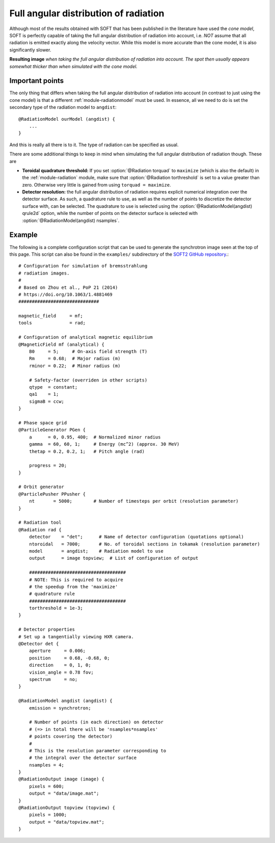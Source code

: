 .. _example-angulardistribution:

Full angular distribution of radiation
--------------------------------------
Although most of the results obtained with SOFT that has been published in the
literature have used the *cone model*, SOFT is perfectly capable of taking the
full angular distribution of radiation into account, i.e. *NOT* assume that all
radiation is emitted exactly along the velocity vector. While this model is more
accurate than the cone model, it is also significantly slower.

.. image:: ../_static/figs/examples/AngularDistribution.png
   :align: center

**Resulting image** *when taking the full angular distribution of radiation
into account. The spot then usually appears somewhat thicker than when simulated
with the cone model.*

Important points
^^^^^^^^^^^^^^^^
The only thing that differs when taking the full angular distribution of
radiation into account (in contrast to just using the cone model) is that a
different :ref:`module-radiationmodel` must be used. In essence, all we need
to do is set the secondary type of the radiation model to ``angdist``::

   @RadiationModel ourModel (angdist) {
       ...
   }

And this is really all there is to it. The type of radiation can be specified
as usual.

There are some additional things to keep in mind when simulating the full
angular distribution of radiation though. These are

- **Toroidal quadrature threshold:** If you set :option:`@Radiation torquad` to ``maximize`` (which is also the default) in the :ref:`module-radiation` module, make sure that :option:`@Radiation torthreshold` is set to a value greater than zero. Otherwise very little is gained from using ``torquad = maximize``.
- **Detector resolution:** the full angular distribution of radiation requires explicit numerical integration over the detector surface. As such, a quadrature rule to use, as well as the number of points to discretize the detector surface with, can be selected. The quadrature to use is selected using the :option:`@RadiationModel(angdist) qrule2d` option, while the number of points on the detector surface is selected with :option:`@RadiationModel(angdist) nsamples`.

Example
^^^^^^^

The following is a complete configuration script that can be used to generate
the synchrotron image seen at the top of this page. This script can also be
found in the ``examples/`` subdirectory of the
`SOFT2 GitHub repository <https://github.com/hoppe93/SOFT2/blob/master/examples/AngularDistribution/synchrotron>`_.::

   # Configuration for simulation of bremsstrahlung
   # radiation images.
   #
   # Based on Zhou et al., PoP 21 (2014)
   # https://doi.org/10.1063/1.4881469
   ##############################

   magnetic_field     = mf;
   tools              = rad;

   # Configuration of analytical magnetic equilibrium
   @MagneticField mf (analytical) {
       B0     = 5;     # On-axis field strength (T)
       Rm     = 0.68;  # Major radius (m)
       rminor = 0.22;  # Minor radius (m)

       # Safety-factor (overriden in other scripts)
       qtype  = constant;
       qa1    = 1;
       sigmaB = ccw;
   }

   # Phase space grid
   @ParticleGenerator PGen {
       a      = 0, 0.95, 400;  # Normalized minor radius
       gamma  = 60, 60, 1;     # Energy (mc^2) (approx. 30 MeV)
       thetap = 0.2, 0.2, 1;   # Pitch angle (rad)

       progress = 20;
   }

   # Orbit generator
   @ParticlePusher PPusher {
       nt       = 5000;        # Number of timesteps per orbit (resolution parameter)
   }

   # Radiation tool
   @Radiation rad {
       detector    = "det";      # Name of detector configuration (quotations optional)
       ntoroidal   = 7000;       # No. of toroidal sections in tokamak (resolution parameter)
       model       = angdist;    # Radiation model to use
       output      = image topview;  # List of configuration of output

       ####################################
       # NOTE: This is required to acquire
       # the speedup from the 'maximize'
       # quadrature rule
       ####################################
       torthreshold = 1e-3;
   }

   # Detector properties
   # Set up a tangentially viewing HXR camera.
   @Detector det {
       aperture     = 0.006;
       position     = 0.68, -0.68, 0;
       direction    = 0, 1, 0;
       vision_angle = 0.78 fov;
       spectrum     = no;
   }

   @RadiationModel angdist (angdist) {
       emission = synchrotron;

       # Number of points (in each direction) on detector
       # (=> in total there will be 'nsamples*nsamples'
       # points covering the detector)
       # 
       # This is the resolution parameter corresponding to
       # the integral over the detector surface
       nsamples = 4;
   }
   @RadiationOutput image (image) {
       pixels = 600;
       output = "data/image.mat";
   }
   @RadiationOutput topview (topview) {
       pixels = 1000;
       output = "data/topview.mat";
   }


